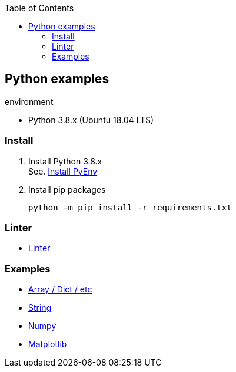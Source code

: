 :icons: font
:toc: left
:toclevels: 3

== Python examples

.environment
* Python 3.8.x (Ubuntu 18.04 LTS)

//^

=== Install

. Install Python 3.8.x +
See. <<docs/install_pyenv.adoc#,Install PyEnv>>

. Install pip packages
+
[source,bash]
----
python -m pip install -r requirements.txt
----

=== Linter
* <<docs/linter.adoc#,Linter>>

=== Examples

* <<docs/index.adoc#,Array / Dict / etc>>
* <<docs/string.adoc#,String>>
* <<numpy/README.adoc#,Numpy>>
* <<matplotlib/README.adoc#,Matplotlib>>
